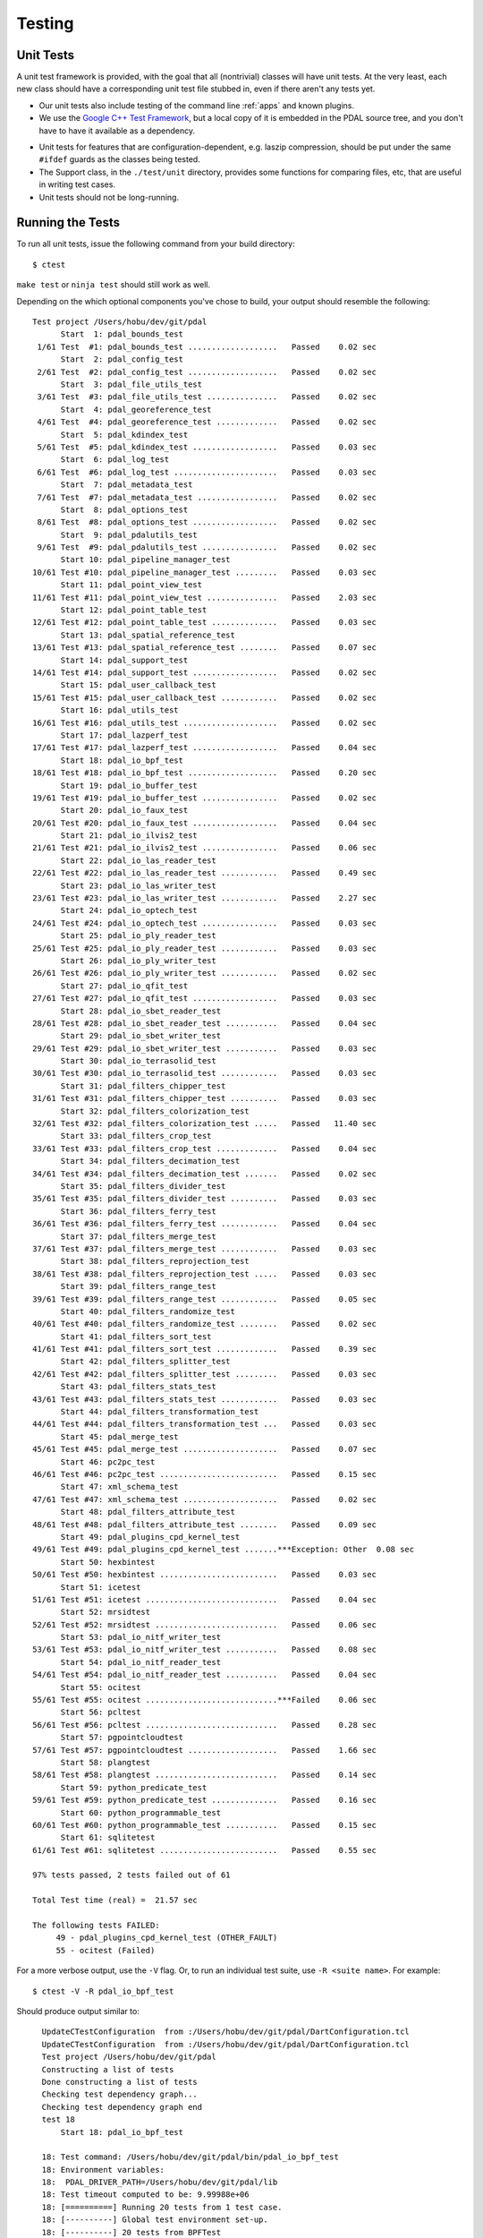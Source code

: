 .. _pdal_test:

================================================================================
Testing
================================================================================


Unit Tests
================================================================================

A unit test framework is provided, with the goal that all (nontrivial) classes
will have unit tests.  At the very least, each new class should have a
corresponding unit test file stubbed in, even if there aren't any tests yet.

*   Our unit tests also include testing of the command line :ref:`apps` and
    known plugins.

*    We use the `Google C++ Test Framework`_, but a local copy of it is
     embedded in the PDAL source tree, and you don't have to have it available
     as a dependency.

.. _`Google C++ Test Framework`: https://code.google.com/p/googletest/

*    Unit tests for features that are configuration-dependent, e.g. laszip
     compression, should be put under the same ``#ifdef`` guards as the classes
     being tested.

*    The Support class, in the ``./test/unit`` directory, provides some functions
     for comparing files, etc, that are useful in writing test cases.

*    Unit tests should not be long-running.

Running the Tests
================================================================================

To run all unit tests, issue the following command from your build directory::

  $ ctest

``make test`` or ``ninja test`` should still work as well.

Depending on the which optional components you've chose to build, your output
should resemble the following::

    Test project /Users/hobu/dev/git/pdal
          Start  1: pdal_bounds_test
     1/61 Test  #1: pdal_bounds_test ...................   Passed    0.02 sec
          Start  2: pdal_config_test
     2/61 Test  #2: pdal_config_test ...................   Passed    0.02 sec
          Start  3: pdal_file_utils_test
     3/61 Test  #3: pdal_file_utils_test ...............   Passed    0.02 sec
          Start  4: pdal_georeference_test
     4/61 Test  #4: pdal_georeference_test .............   Passed    0.02 sec
          Start  5: pdal_kdindex_test
     5/61 Test  #5: pdal_kdindex_test ..................   Passed    0.03 sec
          Start  6: pdal_log_test
     6/61 Test  #6: pdal_log_test ......................   Passed    0.03 sec
          Start  7: pdal_metadata_test
     7/61 Test  #7: pdal_metadata_test .................   Passed    0.02 sec
          Start  8: pdal_options_test
     8/61 Test  #8: pdal_options_test ..................   Passed    0.02 sec
          Start  9: pdal_pdalutils_test
     9/61 Test  #9: pdal_pdalutils_test ................   Passed    0.02 sec
          Start 10: pdal_pipeline_manager_test
    10/61 Test #10: pdal_pipeline_manager_test .........   Passed    0.03 sec
          Start 11: pdal_point_view_test
    11/61 Test #11: pdal_point_view_test ...............   Passed    2.03 sec
          Start 12: pdal_point_table_test
    12/61 Test #12: pdal_point_table_test ..............   Passed    0.03 sec
          Start 13: pdal_spatial_reference_test
    13/61 Test #13: pdal_spatial_reference_test ........   Passed    0.07 sec
          Start 14: pdal_support_test
    14/61 Test #14: pdal_support_test ..................   Passed    0.02 sec
          Start 15: pdal_user_callback_test
    15/61 Test #15: pdal_user_callback_test ............   Passed    0.02 sec
          Start 16: pdal_utils_test
    16/61 Test #16: pdal_utils_test ....................   Passed    0.02 sec
          Start 17: pdal_lazperf_test
    17/61 Test #17: pdal_lazperf_test ..................   Passed    0.04 sec
          Start 18: pdal_io_bpf_test
    18/61 Test #18: pdal_io_bpf_test ...................   Passed    0.20 sec
          Start 19: pdal_io_buffer_test
    19/61 Test #19: pdal_io_buffer_test ................   Passed    0.02 sec
          Start 20: pdal_io_faux_test
    20/61 Test #20: pdal_io_faux_test ..................   Passed    0.04 sec
          Start 21: pdal_io_ilvis2_test
    21/61 Test #21: pdal_io_ilvis2_test ................   Passed    0.06 sec
          Start 22: pdal_io_las_reader_test
    22/61 Test #22: pdal_io_las_reader_test ............   Passed    0.49 sec
          Start 23: pdal_io_las_writer_test
    23/61 Test #23: pdal_io_las_writer_test ............   Passed    2.27 sec
          Start 24: pdal_io_optech_test
    24/61 Test #24: pdal_io_optech_test ................   Passed    0.03 sec
          Start 25: pdal_io_ply_reader_test
    25/61 Test #25: pdal_io_ply_reader_test ............   Passed    0.03 sec
          Start 26: pdal_io_ply_writer_test
    26/61 Test #26: pdal_io_ply_writer_test ............   Passed    0.02 sec
          Start 27: pdal_io_qfit_test
    27/61 Test #27: pdal_io_qfit_test ..................   Passed    0.03 sec
          Start 28: pdal_io_sbet_reader_test
    28/61 Test #28: pdal_io_sbet_reader_test ...........   Passed    0.04 sec
          Start 29: pdal_io_sbet_writer_test
    29/61 Test #29: pdal_io_sbet_writer_test ...........   Passed    0.03 sec
          Start 30: pdal_io_terrasolid_test
    30/61 Test #30: pdal_io_terrasolid_test ............   Passed    0.03 sec
          Start 31: pdal_filters_chipper_test
    31/61 Test #31: pdal_filters_chipper_test ..........   Passed    0.03 sec
          Start 32: pdal_filters_colorization_test
    32/61 Test #32: pdal_filters_colorization_test .....   Passed   11.40 sec
          Start 33: pdal_filters_crop_test
    33/61 Test #33: pdal_filters_crop_test .............   Passed    0.04 sec
          Start 34: pdal_filters_decimation_test
    34/61 Test #34: pdal_filters_decimation_test .......   Passed    0.02 sec
          Start 35: pdal_filters_divider_test
    35/61 Test #35: pdal_filters_divider_test ..........   Passed    0.03 sec
          Start 36: pdal_filters_ferry_test
    36/61 Test #36: pdal_filters_ferry_test ............   Passed    0.04 sec
          Start 37: pdal_filters_merge_test
    37/61 Test #37: pdal_filters_merge_test ............   Passed    0.03 sec
          Start 38: pdal_filters_reprojection_test
    38/61 Test #38: pdal_filters_reprojection_test .....   Passed    0.03 sec
          Start 39: pdal_filters_range_test
    39/61 Test #39: pdal_filters_range_test ............   Passed    0.05 sec
          Start 40: pdal_filters_randomize_test
    40/61 Test #40: pdal_filters_randomize_test ........   Passed    0.02 sec
          Start 41: pdal_filters_sort_test
    41/61 Test #41: pdal_filters_sort_test .............   Passed    0.39 sec
          Start 42: pdal_filters_splitter_test
    42/61 Test #42: pdal_filters_splitter_test .........   Passed    0.03 sec
          Start 43: pdal_filters_stats_test
    43/61 Test #43: pdal_filters_stats_test ............   Passed    0.03 sec
          Start 44: pdal_filters_transformation_test
    44/61 Test #44: pdal_filters_transformation_test ...   Passed    0.03 sec
          Start 45: pdal_merge_test
    45/61 Test #45: pdal_merge_test ....................   Passed    0.07 sec
          Start 46: pc2pc_test
    46/61 Test #46: pc2pc_test .........................   Passed    0.15 sec
          Start 47: xml_schema_test
    47/61 Test #47: xml_schema_test ....................   Passed    0.02 sec
          Start 48: pdal_filters_attribute_test
    48/61 Test #48: pdal_filters_attribute_test ........   Passed    0.09 sec
          Start 49: pdal_plugins_cpd_kernel_test
    49/61 Test #49: pdal_plugins_cpd_kernel_test .......***Exception: Other  0.08 sec
          Start 50: hexbintest
    50/61 Test #50: hexbintest .........................   Passed    0.03 sec
          Start 51: icetest
    51/61 Test #51: icetest ............................   Passed    0.04 sec
          Start 52: mrsidtest
    52/61 Test #52: mrsidtest ..........................   Passed    0.06 sec
          Start 53: pdal_io_nitf_writer_test
    53/61 Test #53: pdal_io_nitf_writer_test ...........   Passed    0.08 sec
          Start 54: pdal_io_nitf_reader_test
    54/61 Test #54: pdal_io_nitf_reader_test ...........   Passed    0.04 sec
          Start 55: ocitest
    55/61 Test #55: ocitest ............................***Failed    0.06 sec
          Start 56: pcltest
    56/61 Test #56: pcltest ............................   Passed    0.28 sec
          Start 57: pgpointcloudtest
    57/61 Test #57: pgpointcloudtest ...................   Passed    1.66 sec
          Start 58: plangtest
    58/61 Test #58: plangtest ..........................   Passed    0.14 sec
          Start 59: python_predicate_test
    59/61 Test #59: python_predicate_test ..............   Passed    0.16 sec
          Start 60: python_programmable_test
    60/61 Test #60: python_programmable_test ...........   Passed    0.15 sec
          Start 61: sqlitetest
    61/61 Test #61: sqlitetest .........................   Passed    0.55 sec

    97% tests passed, 2 tests failed out of 61

    Total Test time (real) =  21.57 sec

    The following tests FAILED:
         49 - pdal_plugins_cpd_kernel_test (OTHER_FAULT)
         55 - ocitest (Failed)

For a more verbose output, use the ``-V`` flag. Or, to run an individual test
suite, use ``-R <suite name>``. For example::

  $ ctest -V -R pdal_io_bpf_test

Should produce output similar to::

    UpdateCTestConfiguration  from :/Users/hobu/dev/git/pdal/DartConfiguration.tcl
    UpdateCTestConfiguration  from :/Users/hobu/dev/git/pdal/DartConfiguration.tcl
    Test project /Users/hobu/dev/git/pdal
    Constructing a list of tests
    Done constructing a list of tests
    Checking test dependency graph...
    Checking test dependency graph end
    test 18
        Start 18: pdal_io_bpf_test

    18: Test command: /Users/hobu/dev/git/pdal/bin/pdal_io_bpf_test
    18: Environment variables:
    18:  PDAL_DRIVER_PATH=/Users/hobu/dev/git/pdal/lib
    18: Test timeout computed to be: 9.99988e+06
    18: [==========] Running 20 tests from 1 test case.
    18: [----------] Global test environment set-up.
    18: [----------] 20 tests from BPFTest
    18: [ RUN      ] BPFTest.test_point_major
    18: [       OK ] BPFTest.test_point_major (8 ms)
    18: [ RUN      ] BPFTest.test_dim_major
    18: [       OK ] BPFTest.test_dim_major (3 ms)
    18: [ RUN      ] BPFTest.test_byte_major
    18: [       OK ] BPFTest.test_byte_major (4 ms)
    18: [ RUN      ] BPFTest.test_point_major_zlib
    18: [       OK ] BPFTest.test_point_major_zlib (6 ms)
    18: [ RUN      ] BPFTest.test_dim_major_zlib
    18: [       OK ] BPFTest.test_dim_major_zlib (4 ms)
    18: [ RUN      ] BPFTest.test_byte_major_zlib
    18: [       OK ] BPFTest.test_byte_major_zlib (5 ms)
    18: [ RUN      ] BPFTest.roundtrip_byte
    18: [       OK ] BPFTest.roundtrip_byte (15 ms)
    18: [ RUN      ] BPFTest.roundtrip_dimension
    18: [       OK ] BPFTest.roundtrip_dimension (10 ms)
    18: [ RUN      ] BPFTest.roundtrip_point
    18: [       OK ] BPFTest.roundtrip_point (11 ms)
    18: [ RUN      ] BPFTest.roundtrip_byte_compression
    18: [       OK ] BPFTest.roundtrip_byte_compression (16 ms)
    18: [ RUN      ] BPFTest.roundtrip_dimension_compression
    18: [       OK ] BPFTest.roundtrip_dimension_compression (13 ms)
    18: [ RUN      ] BPFTest.roundtrip_point_compression
    18: [       OK ] BPFTest.roundtrip_point_compression (14 ms)
    18: [ RUN      ] BPFTest.roundtrip_scaling
    18: [       OK ] BPFTest.roundtrip_scaling (10 ms)
    18: [ RUN      ] BPFTest.extra_bytes
    18: [       OK ] BPFTest.extra_bytes (15 ms)
    18: [ RUN      ] BPFTest.bundled
    18: [       OK ] BPFTest.bundled (17 ms)
    18: [ RUN      ] BPFTest.inspect
    18: [       OK ] BPFTest.inspect (1 ms)
    18: [ RUN      ] BPFTest.mueller
    18: [       OK ] BPFTest.mueller (0 ms)
    18: [ RUN      ] BPFTest.flex
    18: [       OK ] BPFTest.flex (9 ms)
    18: [ RUN      ] BPFTest.flex2
    18: [       OK ] BPFTest.flex2 (7 ms)
    18: [ RUN      ] BPFTest.outputdims
    18: [       OK ] BPFTest.outputdims (14 ms)
    18: [----------] 20 tests from BPFTest (182 ms total)
    18:
    18: [----------] Global test environment tear-down
    18: [==========] 20 tests from 1 test case ran. (182 ms total)
    18: [  PASSED  ] 20 tests.
    1/1 Test #18: pdal_io_bpf_test .................   Passed    0.20 sec

    The following tests passed:
        pdal_io_bpf_test

    100% tests passed, 0 tests failed out of 1


  $ bin/pdal_io_test

Again, the output should resemble the following::

    [==========] Running 20 tests from 1 test case.
    [----------] Global test environment set-up.
    [----------] 20 tests from BPFTest
    [ RUN      ] BPFTest.test_point_major
    [       OK ] BPFTest.test_point_major (7 ms)
    [ RUN      ] BPFTest.test_dim_major
    [       OK ] BPFTest.test_dim_major (3 ms)
    [ RUN      ] BPFTest.test_byte_major
    [       OK ] BPFTest.test_byte_major (4 ms)
    [ RUN      ] BPFTest.test_point_major_zlib
    [       OK ] BPFTest.test_point_major_zlib (5 ms)
    [ RUN      ] BPFTest.test_dim_major_zlib
    [       OK ] BPFTest.test_dim_major_zlib (5 ms)
    [ RUN      ] BPFTest.test_byte_major_zlib
    [       OK ] BPFTest.test_byte_major_zlib (6 ms)
    [ RUN      ] BPFTest.roundtrip_byte
    [       OK ] BPFTest.roundtrip_byte (17 ms)
    [ RUN      ] BPFTest.roundtrip_dimension
    [       OK ] BPFTest.roundtrip_dimension (10 ms)
    [ RUN      ] BPFTest.roundtrip_point
    [       OK ] BPFTest.roundtrip_point (11 ms)
    [ RUN      ] BPFTest.roundtrip_byte_compression
    [       OK ] BPFTest.roundtrip_byte_compression (15 ms)
    [ RUN      ] BPFTest.roundtrip_dimension_compression
    [       OK ] BPFTest.roundtrip_dimension_compression (14 ms)
    [ RUN      ] BPFTest.roundtrip_point_compression
    [       OK ] BPFTest.roundtrip_point_compression (14 ms)
    [ RUN      ] BPFTest.roundtrip_scaling
    [       OK ] BPFTest.roundtrip_scaling (11 ms)
    [ RUN      ] BPFTest.extra_bytes
    [       OK ] BPFTest.extra_bytes (16 ms)
    [ RUN      ] BPFTest.bundled
    [       OK ] BPFTest.bundled (17 ms)
    [ RUN      ] BPFTest.inspect
    [       OK ] BPFTest.inspect (1 ms)
    [ RUN      ] BPFTest.mueller
    [       OK ] BPFTest.mueller (0 ms)
    [ RUN      ] BPFTest.flex
    [       OK ] BPFTest.flex (8 ms)
    [ RUN      ] BPFTest.flex2
    [       OK ] BPFTest.flex2 (7 ms)
    [ RUN      ] BPFTest.outputdims
    [       OK ] BPFTest.outputdims (14 ms)
    [----------] 20 tests from BPFTest (185 ms total)

    [----------] Global test environment tear-down
    [==========] 20 tests from 1 test case ran. (185 ms total)
    [  PASSED  ] 20 tests.

This invocation allows us to alter Google Test's default behavior. For more on
the available flags type::

  $ bin/<test_name> --help

Key among these flags are the ability to list tests (``--gtest_list_tests``)
and to run only select tests (``--gtest_filter``).

.. note::

    If the PostgreSQL PointCloud plugin was enabled on the CMake command line
    (with ``-DBUILD_PLUGIN_PGPOINTCLOUD=ON``) then ``ctest`` will attempt to run
    the ``pgpointcloud`` tests. And you will get PostgreSQL connection errors
    if the `libpq environment variables`_ are not correctly set in your shell.
    This is for example how you can run the ``pgpointcloud`` tests::

        $ PGUSER=pdal PGPASSWORD=pdal PGHOST=localhost ctest -R pgpointcloudtest

.. _`libpq environment variables`: https://www.postgresql.org/docs/current/static/libpq-envars.html

Test Data
=========

Use the directory ``./test/data`` to store files used for unit tests.  A
vfunction is provided in the Support class for referencing that directory in a
configuration-independent manner.

Temporary output files from unit tests should go into the ``./test/temp``
directory.  A Support function is provided for referencing this directory as
well.

Unit tests should always clean up and remove any files that they create (except
perhaps in case of a failed test, in which case leaving the output around might
be helpful for debugging).

